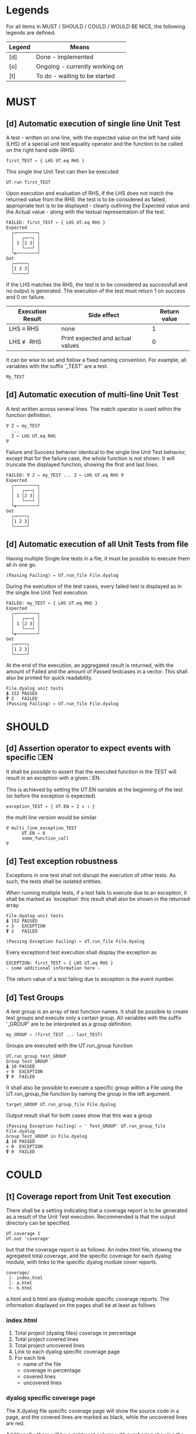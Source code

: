 #+OPTIONS: ^:{}

* Legends

For all items in MUST / SHOULD / COULD / WOULD BE NICE, the following
legends are defined.

| Legend | Means                          |
|--------+--------------------------------|
| [d]    | Done - implemented             |
| [o]    | Ongoing - currently working on |
| [t]    | To do - waiting to be started  |

* MUST
** [d] Automatic execution of single line Unit Test
   
A test - written on one line, with the expected value on the 
left hand side (LHS) of a special unit test equality operator 
and the function to be called on the right hand side (RHS).

#+BEGIN_EXAMPLE
 first_TEST ← { LHS UT.eq RHS }
#+END_EXAMPLE

This single line Unit Test can then be executed

#+BEGIN_EXAMPLE
 UT.run first_TEST
#+END_EXAMPLE

Upon execution and evaluation of RHS, if the LHS does not match the 
returned value from the RHS: the test is to be considered as failed, 
appropriate text is to be displayed - clearly outlining the Expected 
value and the Actual value - along with the textual representation 
of the test.

#+BEGIN_EXAMPLE
 FAILED: first_TEST ← { LHS UT.eq RHS }
 Expected 
   ┌→────────┐
   │   ┌→──┐ │
   │ 1 │2 3│ │
   │   └~──┘ │
   └∊────────┘
 Got
   ┌→────┐                                                               
   │1 2 3│
   └~────┘
#+END_EXAMPLE

If the LHS matches the RHS, the test is to be considered as successfull 
and no output is generated. The execution of the test must return 1 on 
success and 0 on failure.

| Execution Result | Side effect                      | Return value |
|------------------+----------------------------------+--------------|
| LHS ≡ RHS        | none                             |            1 |
| LHS ≢ RHS        | Print expected and actual values |            0 |

It can be wise to set and follow a fixed naming convention. 
For example, all variables with the suffix '_TEST' are
a test.

#+BEGIN_EXAMPLE
 My_TEST
#+END_EXAMPLE

** [d] Automatic execution of multi-line Unit Test

A test written across several lines. The match operator is used within 
the function definition. 

#+BEGIN_EXAMPLE
∇ Z ← my_TEST
  ...
  Z ← LHS UT.eq RHS
∇
#+END_EXAMPLE

Failure and Success behavior identical to the single line Unit Test behavior,
except that for the failure case, the whole function is not shown.
It will truncate the displayed function, showing the first and last lines.

#+BEGIN_EXAMPLE
 FAILED: ∇ Z ← my_TEST ... Z ← LHS UT.eq RHS ∇
 Expected 
   ┌→────────┐
   │   ┌→──┐ │
   │ 1 │2 3│ │
   │   └~──┘ │
   └∊────────┘
 Got
   ┌→────┐                                                               
   │1 2 3│
   └~────┘
#+END_EXAMPLE

** [d] Automatic execution of all Unit Tests from file
   
Having multiple Single line tests in a file, it must be possible to execute
them all in one go. 

#+BEGIN_EXAMPLE
 (Passing Failing) ← UT.run_file File.dyalog
#+END_EXAMPLE

During the execution of the test cases, every failed test is displayed as 
in the single line Unit Test execution.

#+BEGIN_EXAMPLE
 FAILED: my_TEST ← { LHS UT.eq RHS }
 Expected 
   ┌→────────┐
   │   ┌→──┐ │
   │ 1 │2 3│ │
   │   └~──┘ │
   └∊────────┘
 Got
   ┌→────┐                                                               
   │1 2 3│
   └~────┘
#+END_EXAMPLE

At the end of the execution, an aggregated result is returned, 
with the amount of Failed and the amount of Passed testcases in 
a vector. This shall also be printed for quick readability.

#+BEGIN_EXAMPLE
 File.dyalog unit tests
 ⍋ 152 PASSED  
 ⍒ 2   FAILED 
 (Passing Failing) ← UT.run_file File.dyalog
#+END_EXAMPLE

* SHOULD 
** [d] Assertion operator to expect events with specific ⎕EN

It shall be possible to assert that the executed function in the 
TEST will result in an exception with a given ⎕EN.

This is achieved by setting the UT.EN variable at the beginning
of the test (or before the exception is expected).

#+BEGIN_EXAMPLE
 exception_TEST ← { UT.EN ← 2 ⋄ ⍳ }
#+END_EXAMPLE

the multi line version would be similar 

#+BEGIN_EXAMPLE
∇ multi_line_exception_TEST
      UT.EN ← 6
      some_function_call
∇
#+END_EXAMPLE

** [d] Test exception robustness
   
Exceptions in one test shall not disrupt the execution 
of other tests. As such, the tests shall be isolated
entities.

When running multiple tests, if a test fails to execute
due to an exception, it shall be marked as 'exception'
this result shall also be shown in the returned array.

#+BEGIN_EXAMPLE
 File.dyalog unit tests
 ⍋ 152 PASSED  
 ⋄ 3   EXCEPTION
 ⍒ 2   FAILED 
 
 (Passing Exception Failing) ← UT.run_file File.dyalog 
#+END_EXAMPLE

Every exception:d test execution shall display the
exception as 

#+BEGIN_EXAMPLE
 EXCEPTION: first_TEST ← { LHS UT.eq RHS }
 - some additional information here -
#+END_EXAMPLE

The return value of a test failing due to exception
is the event number.

** [d] Test Groups

A test group is an array of test function names. It shall be possible 
to create test groups and execute only a certain group.
All variables with the suffix '_GROUP' are to be interpreted as a group
definition.

#+BEGIN_EXAMPLE
  my_GROUP ← (first_TEST ... last_TEST)
#+END_EXAMPLE

Groups are executed with the UT.run_group function

#+BEGIN_EXAMPLE
  UT.run_group test_GROUP
  Group test_GROUP
  ⍋ 10 PASSED  
  ⋄ 0  EXCEPTION
  ⍒ 0  FAILED 
#+END_EXAMPLE

It shall also be possible to execute a specific group within a File
using the UT.run_group_file function by naming the group in the left 
argument.

#+BEGIN_EXAMPLE
target_GROUP UT.run_group_file File.dyalog
#+END_EXAMPLE

Output result shall for both cases show that this was a group

#+BEGIN_EXAMPLE
 (Passing Exception Failing) ← ' Test_GROUP' UT.run_group_file File.dyalog
 Group Test_GROUP in File.dyalog
 ⍋ 10 PASSED  
 ⋄ 0  EXCEPTION
 ⍒ 0  FAILED  
#+END_EXAMPLE

* COULD
** [t] Coverage report from Unit Test execution

There shall be a setting indicating that a coverage report is to be generated
as a result of the Unit Test execution. Recommended is that the output directory
can be specified.

#+BEGIN_EXAMPLE
 UT.coverage 1
 UT.out 'coverage'
#+END_EXAMPLE

but that the coverage report is as follows: An index.html file, showing the agregated
total coverage, and the specific coverage for each dyalog module, with links to the specific
dyalog module cover reports.

#+BEGIN_EXAMPLE
 coverage/
  |- index.html
  |- a.html
  +- b.html
#+END_EXAMPLE

a.html and b.html are dyalog module specific coverage reports.
The information displayed on the pages shall be at least as follows

*** index.html

1. Total project (dyalog files) coverage in percentage
2. Total project covered lines
3. Total project uncovered lines
4. Link to each dyalog specific coverage page
5. For each link
 -  name of the file
 -  coverage in percentage
 -  covered lines
 -  uncovered lines

*** dyalog specific coverage page

The X.dyalog file specific coverage page will show the source
code in a page, and the covered lines are marked as black, while
the uncovered lines are red.

Additionally, there will be a rightmost column with numbering
showing the amount of times every line is executed.

The page itself shall have at the top

1. The total coverage %
2. The amount of covered lines
3. The amount of uncovered lines

** [d] Collect and show execution time
 
The execution time of a TEST/GROUP/SUITE is to be collected and reported.

Example of wanted output for a single TEST execution

#+BEGIN_EXAMPLE
 UT.run first_TEST
 PASSED - 0.01 Seconds
#+END_EXAMPLE

Example of wanted output for a single GROUP execution

#+BEGIN_EXAMPLE
(Passing Exception Failing RunTime) ← 'Test_GROUP' UT.run_group File.dyalog
 Group Test_GROUP in File.dyalog
 ⍋ 10 PASSED  
 ⋄ 0  EXCEPTION
 ⍒ 0  FAILED 
 ○ 0.02 Seconds 
#+END_EXAMPLE

Example of wanted output for single SUITE execution

#+BEGIN_EXAMPLE
 (Passing Exception Failing RunTime) ← 'Test_SUITE' UT.run_suite File.dyalog
 'Test_SUITE' Suite in File.dyalog
   Group first_GROUP
    ⍋ 10 PASSED  
    ⋄ 0  EXCEPTION
    ⍒ 0  FAILED 
    ○ 0.01 Seconds
   Group second_GROUP
    ⍋ 13 PASSED  
    ⋄ 0  EXCEPTION
    ⍒ 1  FAILED 
    ○ 0.02 Seconds
 --------------------------
  ⍋ 23 PASSED
  ⋄ 0  EXCEPTION
  ⍒ 1  FAILED
  ○ 0.03 Seconds
#+END_EXAMPLE

* WOULD BE NICE
** [t] Test Suites

A test suite is an array of test groups. It shall be possible to 
organize tests into Test Suites and execute only a certain suite.
It can be wise to set and follow a fixed naming convention.
For example, all variables with the suffix '_SUITE' are 
a suite.

#+BEGIN_EXAMPLE
 My_SUITE
#+END_EXAMPLE

#+BEGIN_EXAMPLE
Test_SUITE ← (first_GROUP .. last_GROUP)
UT.run_suite Test_SUITE
#+END_EXAMPLE

It shall also be possible to target a specific suite within a File

#+BEGIN_EXAMPLE
Test_SUITE UT.run_suite File.dyalog
#+END_EXAMPLE

Output result shall for both cases show thart this was a suite 
being executed that contains groups.

#+BEGIN_EXAMPLE
 Suite Test_SUITE in File.dyalog
   Group first_GROUP
    ⍋ 10 PASSED  
    ⋄ 0  EXCEPTION
    ⍒ 0  FAILED 
   Group second_GROUP
    ⍋ 13 PASSED  
    ⋄ 0  EXCEPTION
    ⍒ 1  FAILED 
 --------------------------
  ⍋ 23 PASSED
  ⋄ 0  EXCEPTION
  ⍒ 1  FAILED
 (Passing Exception Failing) ← Test_SUITE UT.run_suite File.dyalog
#+END_EXAMPLE

** [t] Init and End per Test / Group / Suite

For Tests, Groups and Suites, it shall be possible to specify
an Initialization function, and an End function that is executed
before, and after the Test / Group / Suite.

The Init and End functions are niladic and dyadic, such that the
result of the Init evaluation is passed onto the left argument of
the End function and the test result of the Single test / Group / Suite
is passed as the right argument of the End function. 

#+BEGIN_EXAMPLE
    X_init 
      |
      ├-→ Test/Group/Suite execution
      │       │
      │     result
      │       │
      ∇ X_end ∇
#+END_EXAMPLE

The relation between Test object and Initialization 
and End functions shall be as follows.


| Unit Test Object | Name    | Init function name | End function name |
|------------------+---------+--------------------+-------------------|
| Single Line      | X_TEST  | X_TEST_init        | X_TEST_end        |
| Multi line       | X_TEST  | X_TEST_init        | X_TEST_end        |
| Group            | X_GROUP | X_GROUP_init       | X_GROUP_end       |
| Suite            | X_SUITE | X_SUITE_init       | X_SUITE_end       |

If defined, the Init and End functions must be able to execute, invariably of 
test success / fail or skip.



